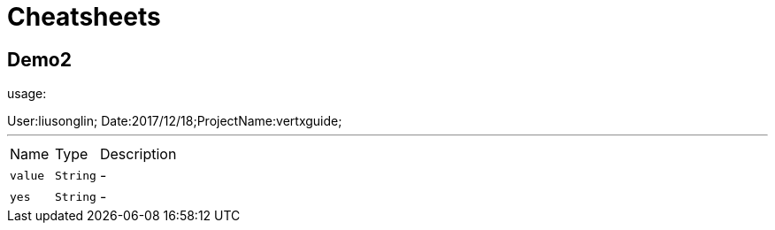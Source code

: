 = Cheatsheets

[[Demo2]]
== Demo2

++++
 usage:
 <p>
 </p>
 User:liusonglin; Date:2017/12/18;ProjectName:vertxguide;
++++
'''

[cols=">25%,^25%,50%"]
[frame="topbot"]
|===
^|Name | Type ^| Description
|[[value]]`value`|`String`|-
|[[yes]]`yes`|`String`|-
|===


